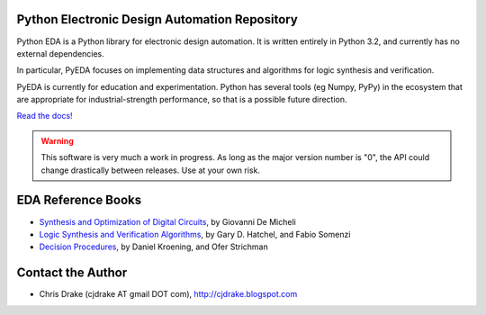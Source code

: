 Python Electronic Design Automation Repository
==============================================

Python EDA is a Python library for electronic design automation. It is written
entirely in Python 3.2, and currently has no external dependencies.

In particular, PyEDA focuses on implementing data structures and algorithms for
logic synthesis and verification.

PyEDA is currently for education and experimentation. Python has several tools
(eg Numpy, PyPy) in the ecosystem that are appropriate for industrial-strength
performance, so that is a possible future direction.

`Read the docs! <http://pyeda.rtfd.org>`_

.. WARNING::
   This software is very much a work in progress. As long as the major version
   number is "0", the API could change drastically between releases. Use at
   your own risk.

EDA Reference Books
===================

* `Synthesis and Optimization of Digital Circuits <http://www.amazon.com/Synthesis-Optimization-Digital-Circuits-Giovanni/dp/0070163332>`_, by Giovanni De Micheli
* `Logic Synthesis and Verification Algorithms <http://www.amazon.com/Logic-Synthesis-Verification-Algorithms-Hachtel/dp/0387310045>`_, by Gary D. Hatchel, and Fabio Somenzi
* `Decision Procedures <http://www.decision-procedures.org>`_, by  Daniel Kroening, and Ofer Strichman

Contact the Author
==================

* Chris Drake (cjdrake AT gmail DOT com), http://cjdrake.blogspot.com
